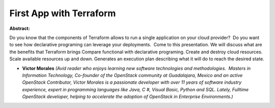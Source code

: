First App with Terraform
~~~~~~~~~~~~~~~~~~~~~~~~

**Abstract:**

Do you know that the components of Terraform allows to run a single application on your cloud provider?  Do you want to see how declarative programing can leverage your deployments.  Come to this presentation. We will discuss what are the benefits that Terraform brings Compare functional with declarative programing. Create and destroy cloud resources. Scale available resources up and down. Generates an execution plan describing what it will do to reach the desired state.


* **Victor  Morales** *(Avid reader who enjoys learning new software technologies and methodologies.  Masters in Information Technology, Co-founder of the OpenStack community at Guadalajara, Mexico and an active OpenStack Contributor, Victor Morales is a passionate developer with over 11 years of software industry experience, expert in programming languages like Java, C #, Visual Basic, Python and SQL. Lately, Fulltime OpenStack developer, helping to accelerate the adoption of OpenStack in Enterprise Environments.)*
